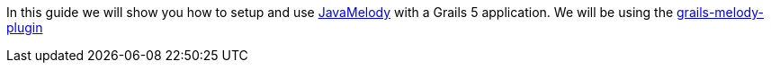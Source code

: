 In this guide we will show you how to setup and use
https://github.com/javamelody/javamelody/wiki[JavaMelody] with a Grails 5 application.
We will be using the
http://plugins.grails.org/plugin/sergiomichels/grails-melody-plugin[grails-melody-plugin]
